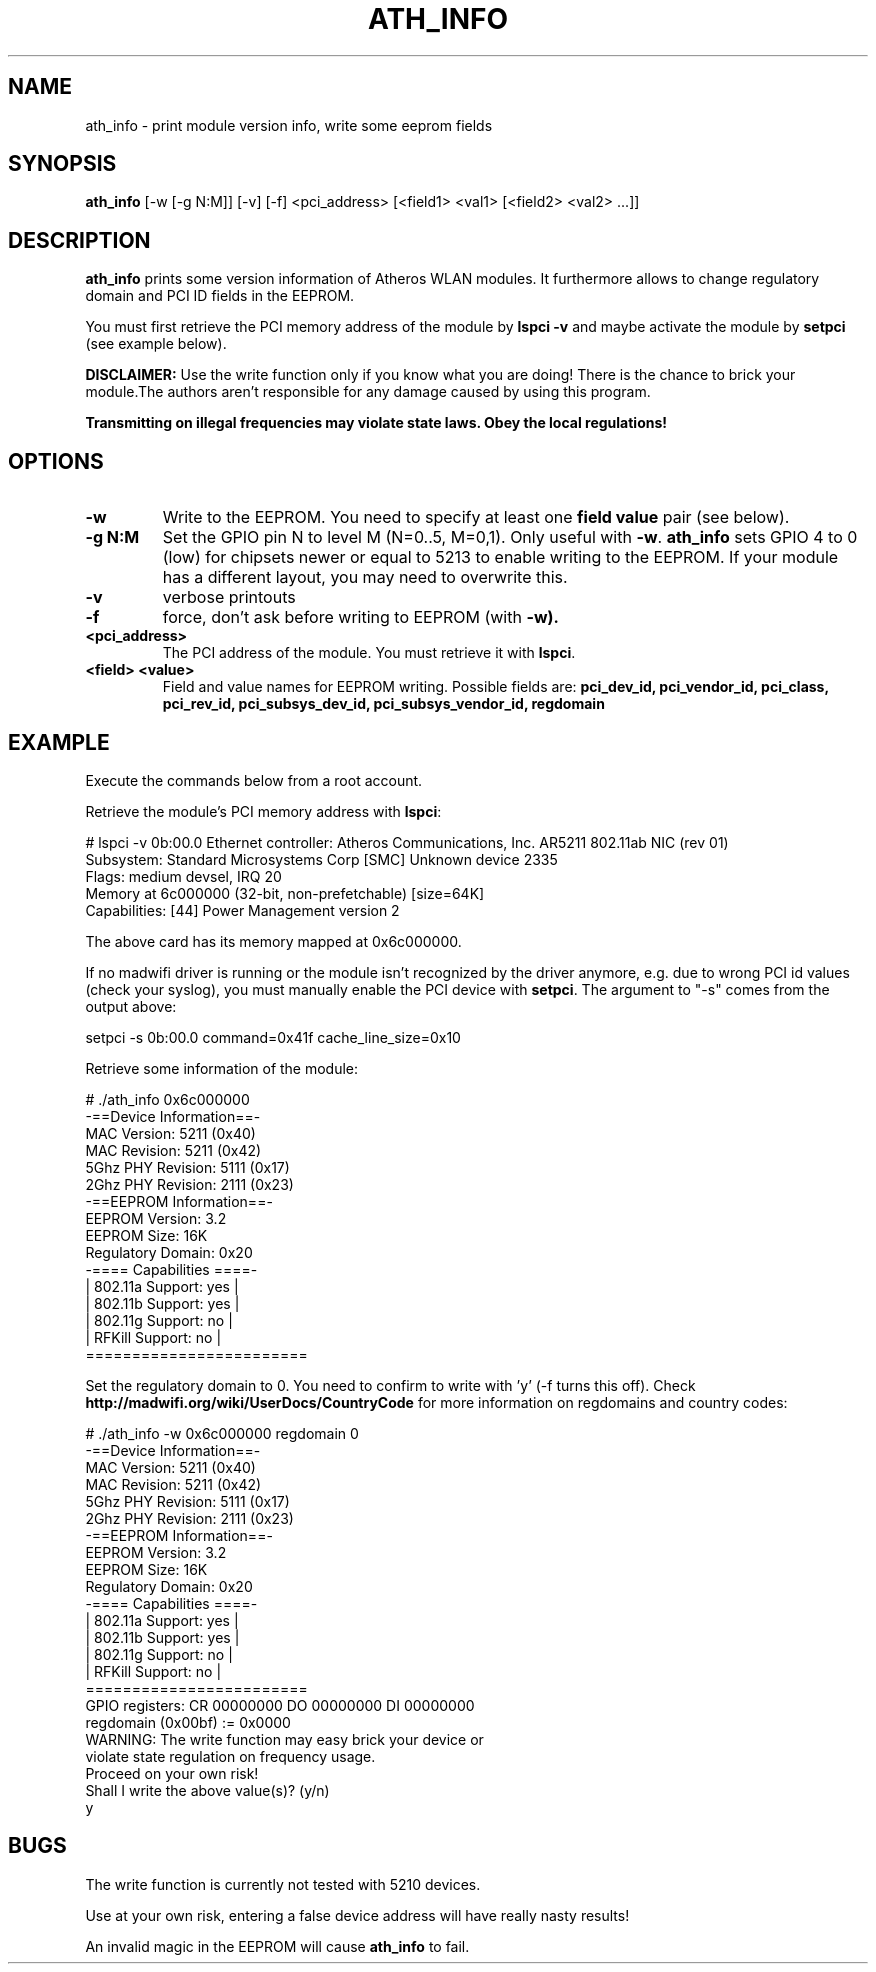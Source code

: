 .TH "ATH_INFO" "8" "September 2007" "" ""
.SH "NAME"
\fbath_info\fP \- print module version info, write some eeprom fields
.SH "SYNOPSIS"
.B ath_info
[-w [-g N:M]] [-v] [-f] <pci_address> [<field1> <val1> [<field2> <val2> ...]]

.SH "DESCRIPTION"
\fBath_info\fP prints some version information of Atheros WLAN modules. It furthermore
allows to change regulatory domain and PCI ID fields in the EEPROM.
.PP
You must first retrieve the PCI memory address of the module by
.B lspci -v
and maybe activate the module by
.B setpci
(see example below).

\fBDISCLAIMER:\fP Use the write function only if you know what you are doing! There is the chance to
brick your module.The authors aren't responsible for any damage caused by using this program.
.PP
\fB Transmitting on illegal frequencies may violate state laws. Obey the local regulations!\fP

.SH "OPTIONS"
.TP
.B \-w
Write to the EEPROM. You need to specify at least one \fBfield value\fP pair (see below).
.TP
.B \-g N:M
Set the GPIO pin N to level M (N=0..5, M=0,1). Only useful with \fB-w\fP.
\fBath_info\fP sets GPIO 4 to 0 (low) for chipsets newer or equal to 5213 to enable writing to the EEPROM.
If your module has a different layout, you may need to overwrite this.
.TP
.B \-v
verbose printouts
.TP
.B \-f
force, don't ask before writing to EEPROM (with \fB-w).
.TP
.B <pci_address>
The PCI address of the module. You must retrieve it with \fBlspci\fP.
.TP
.B <field> <value>
Field and value names for EEPROM writing. Possible fields are:
.B pci_dev_id, pci_vendor_id, pci_class, pci_rev_id, pci_subsys_dev_id, pci_subsys_vendor_id, regdomain

.SH "EXAMPLE"

Execute the commands below from a root account.

Retrieve the module's PCI memory address with \fBlspci\fP:
.LP
.NF
# lspci -v
0b:00.0 Ethernet controller: Atheros Communications, Inc. AR5211 802.11ab NIC
(rev 01)
        Subsystem: Standard Microsystems Corp [SMC] Unknown device 2335
        Flags: medium devsel, IRQ 20
        Memory at 6c000000 (32-bit, non-prefetchable) [size=64K]
        Capabilities: [44] Power Management version 2

.FI

The above card has its memory mapped at 0x6c000000.
.PP
If no madwifi driver is running or the module isn't recognized by the
driver anymore, e.g. due to wrong PCI id values (check your syslog),
you must manually enable the PCI device with \fBsetpci\fP. The argument to "-s" comes
from the output above:
.LP
.NF
setpci -s 0b:00.0 command=0x41f cache_line_size=0x10


.PP
Retrieve some information of the module:
.LP
.NF
# ./ath_info 0x6c000000
 \-==Device Information==\-
.br
MAC Version:  5211  (0x40) 
.br
MAC Revision: 5211  (0x42) 
.br
5Ghz PHY Revision: 5111  (0x17) 
.br
2Ghz PHY Revision: 2111  (0x23) 
.br
 -==EEPROM Information==-
.br
EEPROM Version:     3.2 
.br
EEPROM Size:        16K
.br
Regulatory Domain:  0x20
.br
 -==== Capabilities ====-
.br
|  802.11a Support: yes  |
.br
|  802.11b Support: yes  |
.br
|  802.11g Support: no   |
.br
|  RFKill  Support: no   |
.br
 ========================
.FI
.PP
Set the regulatory domain to 0. You need to confirm to write with 'y' (-f turns this off).
Check \fBhttp://madwifi.org/wiki/UserDocs/CountryCode\fP for more information on
regdomains and country codes:
.LP
.NF
# ./ath_info -w 0x6c000000 regdomain 0   
.br
 -==Device Information==-
.br
MAC Version:  5211  (0x40) 
.br
MAC Revision: 5211  (0x42) 
.br
5Ghz PHY Revision: 5111  (0x17) 
.br
2Ghz PHY Revision: 2111  (0x23) 
.br
 -==EEPROM Information==-
.br
EEPROM Version:     3.2 
.br
EEPROM Size:        16K
.br
Regulatory Domain:  0x20 
.br
 -==== Capabilities ====-
.br
|  802.11a Support: yes  |
.br
|  802.11b Support: yes  |
.br
|  802.11g Support: no   |
.br
|  RFKill  Support: no   |
.br
 ========================
.br
GPIO registers: CR 00000000 DO 00000000 DI 00000000
.br
           regdomain (0x00bf) := 0x0000
.br
WARNING: The write function may easy brick your device or
.br
violate state regulation on frequency usage.
.br
Proceed on your own risk!
.br
Shall I write the above value(s)? (y/n)
.br
y
.FI

.SH "BUGS"

The write function is currently not tested with 5210 devices.
.PP
Use at your own risk, entering a false device address will have really 
nasty results!
.PP
An invalid magic in the EEPROM will cause \fBath_info\fP to fail.

